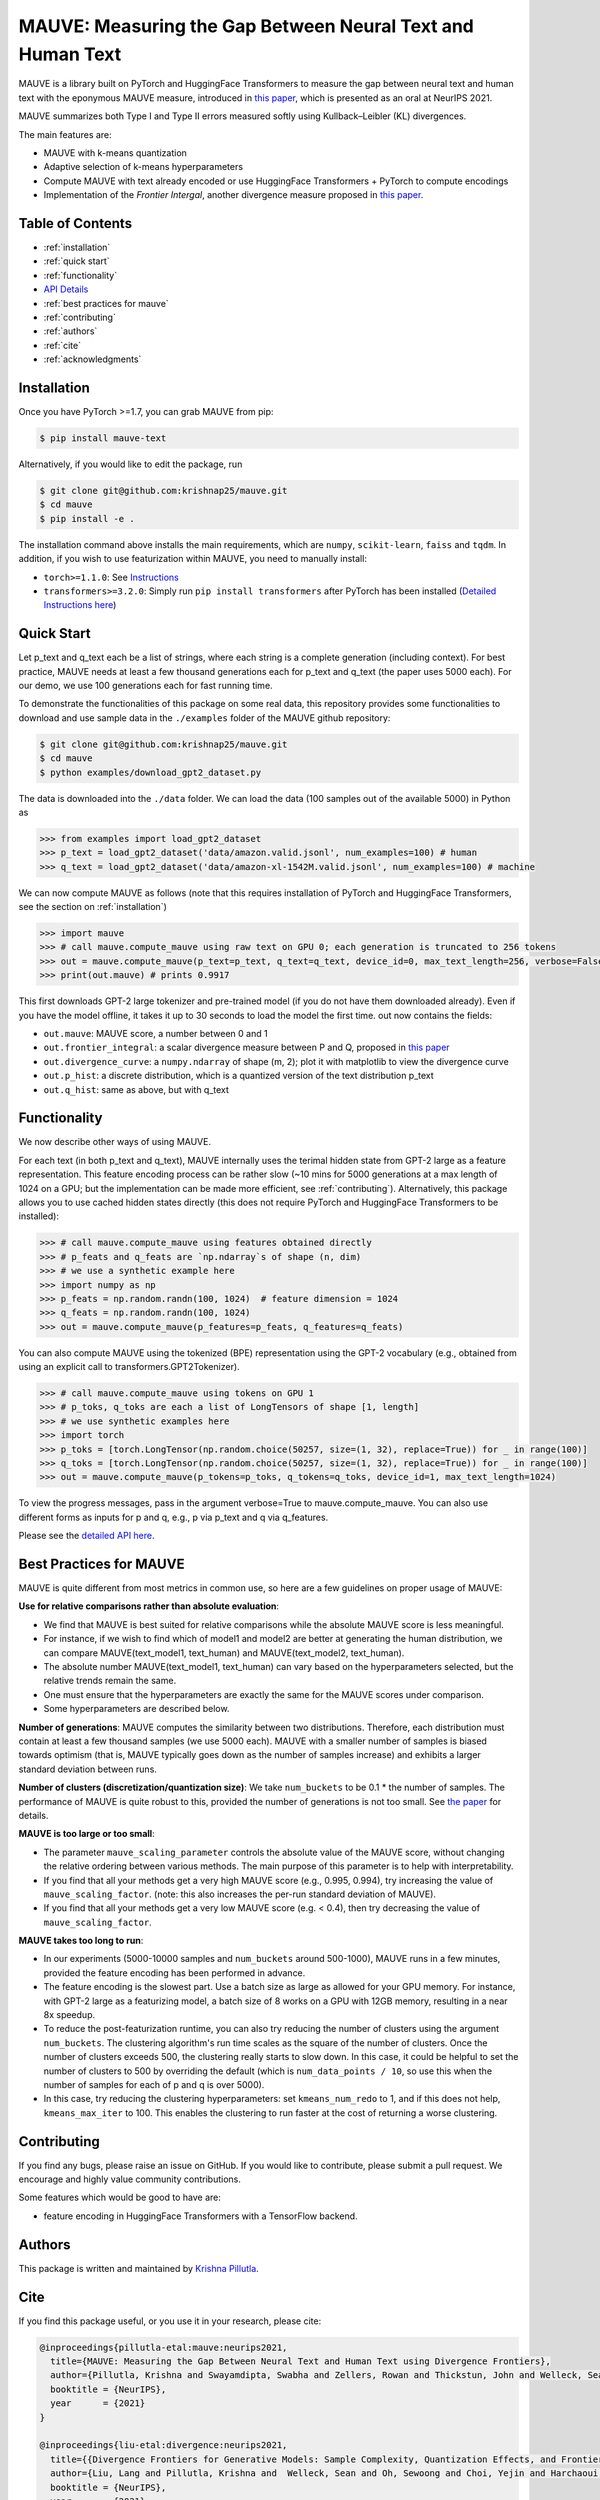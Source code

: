 .. mauve documentation main file

MAUVE: Measuring the Gap Between Neural Text and Human Text
==================================================================================

MAUVE is a library built on PyTorch and HuggingFace Transformers to measure the gap between 
neural text and human text with the eponymous MAUVE measure, introduced in 
`this paper <https://arxiv.org/pdf/2102.01454.pdf>`_, which is presented as an oral at NeurIPS 2021.

MAUVE summarizes both Type I and Type II errors measured softly using Kullback–Leibler (KL) divergences.

.. image:: ../fig/mauve.png
   :width: 100 %

The main features are:

* MAUVE with k-means quantization
* Adaptive selection of k-means hyperparameters 
* Compute MAUVE with text already encoded or use HuggingFace Transformers + PyTorch to compute encodings
* Implementation of the `Frontier Intergal`, another divergence measure proposed in `this paper <https://arxiv.org/pdf/2106.07898.pdf>`_.


Table of Contents
------------------
* :ref:`installation`
* :ref:`quick start`
* :ref:`functionality`
* `API Details <mauve.html>`_
* :ref:`best practices for mauve`
* :ref:`contributing`
* :ref:`authors`
* :ref:`cite`
* :ref:`acknowledgments`

Installation
------------
Once you have PyTorch >=1.7, you can grab MAUVE from pip:

.. code-block:: bash

    $ pip install mauve-text

Alternatively, if you would like to edit the package, run

.. code-block:: bash

    $ git clone git@github.com:krishnap25/mauve.git
    $ cd mauve
    $ pip install -e .

The installation command above installs the main requirements, which are ``numpy``, ``scikit-learn``, ``faiss`` and ``tqdm``.
In addition, if you wish to use featurization within MAUVE, you need to manually install:

* ``torch>=1.1.0``: See `Instructions <https://pytorch.org/get-started/locally/>`_
* ``transformers>=3.2.0``: Simply run ``pip install transformers`` after PyTorch has been installed (`Detailed Instructions here <https://huggingface.co/transformers/installation.html>`_)

Quick Start
-----------
Let p_text and q_text each be a list of strings, where each string is a complete generation (including context). For best practice, MAUVE needs at least a few thousand generations each for p_text and q_text (the paper uses 5000 each). For our demo, we use 100 generations each for fast running time.

To demonstrate the functionalities of this package on some real data, this repository provides some functionalities to download and use sample data in the ``./examples`` folder of the MAUVE github repository:

.. code-block:: bash

    $ git clone git@github.com:krishnap25/mauve.git
    $ cd mauve
    $ python examples/download_gpt2_dataset.py


The data is downloaded into the ``./data`` folder. We can load the data (100 samples out of the available 5000) in Python as

.. code-block:: python

    >>> from examples import load_gpt2_dataset
    >>> p_text = load_gpt2_dataset('data/amazon.valid.jsonl', num_examples=100) # human
    >>> q_text = load_gpt2_dataset('data/amazon-xl-1542M.valid.jsonl', num_examples=100) # machine

We can now compute MAUVE as follows (note that this requires installation of PyTorch and HuggingFace Transformers, see the section on :ref:`installation`)


.. code-block:: python

    >>> import mauve 
    >>> # call mauve.compute_mauve using raw text on GPU 0; each generation is truncated to 256 tokens
    >>> out = mauve.compute_mauve(p_text=p_text, q_text=q_text, device_id=0, max_text_length=256, verbose=False)
    >>> print(out.mauve) # prints 0.9917

This first downloads GPT-2 large tokenizer and pre-trained model (if you do not have them downloaded already). Even if you have the model offline, it takes it up to 30 seconds to load the model the first time. out now contains the fields:

* ``out.mauve``: MAUVE score, a number between 0 and 1
* ``out.frontier_integral``: a scalar divergence measure between P and Q, proposed in `this paper <https://arxiv.org/pdf/2106.07898.pdf>`_
* ``out.divergence_curve``: a ``numpy.ndarray`` of shape (m, 2); plot it with matplotlib to view the divergence curve
* ``out.p_hist``: a discrete distribution, which is a quantized version of the text distribution p_text
* ``out.q_hist``: same as above, but with q_text


Functionality
--------------------------
We now describe other ways of using MAUVE.

For each text (in both p_text and q_text), MAUVE internally uses the terimal hidden state from GPT-2 large as a feature representation. This feature encoding process can be rather slow (~10 mins for 5000 generations at a max length of 1024 on a GPU; but the implementation can be made more efficient, see :ref:`contributing`). Alternatively, this package allows you to use cached hidden states directly (this does not require PyTorch and HuggingFace Transformers to be installed):

.. code-block:: python

    >>> # call mauve.compute_mauve using features obtained directly
    >>> # p_feats and q_feats are `np.ndarray`s of shape (n, dim)
    >>> # we use a synthetic example here
    >>> import numpy as np
    >>> p_feats = np.random.randn(100, 1024)  # feature dimension = 1024
    >>> q_feats = np.random.randn(100, 1024)
    >>> out = mauve.compute_mauve(p_features=p_feats, q_features=q_feats)

You can also compute MAUVE using the tokenized (BPE) representation using the GPT-2 vocabulary (e.g., obtained from using an explicit call to transformers.GPT2Tokenizer).

.. code-block:: python

    >>> # call mauve.compute_mauve using tokens on GPU 1
    >>> # p_toks, q_toks are each a list of LongTensors of shape [1, length]
    >>> # we use synthetic examples here
    >>> import torch
    >>> p_toks = [torch.LongTensor(np.random.choice(50257, size=(1, 32), replace=True)) for _ in range(100)]
    >>> q_toks = [torch.LongTensor(np.random.choice(50257, size=(1, 32), replace=True)) for _ in range(100)]
    >>> out = mauve.compute_mauve(p_tokens=p_toks, q_tokens=q_toks, device_id=1, max_text_length=1024)

To view the progress messages, pass in the argument verbose=True to mauve.compute_mauve. You can also use different forms as inputs for p and q, e.g., p via p_text and q via q_features.

Please see the `detailed API here <mauve.html>`_.


Best Practices for MAUVE
----------------------------

MAUVE is quite different from most metrics in common use, so here are a few guidelines on proper usage of MAUVE:

**Use for relative comparisons rather than absolute evaluation**:
        
* We find that MAUVE is best suited for relative comparisons while the absolute MAUVE score is less meaningful.
* For instance, if we wish to find which of model1 and model2 are better at generating the human distribution, we can compare MAUVE(text_model1, text_human) and MAUVE(text_model2, text_human).
* The absolute number MAUVE(text_model1, text_human) can vary based on the hyperparameters selected, but the relative trends remain the same.
* One must ensure that the hyperparameters are exactly the same for the MAUVE scores under comparison.
* Some hyperparameters are described below.
    

**Number of generations**: MAUVE computes the similarity between two distributions. Therefore, each distribution must contain at least a few thousand samples (we use 5000 each). MAUVE with a smaller number of samples is biased towards optimism (that is, MAUVE typically goes down as the number of samples increase) and exhibits a larger standard deviation between runs.

**Number of clusters (discretization/quantization size)**: We take ``num_buckets`` to be 0.1 * the number of samples.
The performance of MAUVE is quite robust to this, provided the number of generations is not too small.
See `the paper <https://arxiv.org/pdf/2102.01454.pdf>`_ for details.


**MAUVE is too large or too small**:

* The parameter ``mauve_scaling_parameter`` controls the absolute value of the MAUVE score, without changing the relative ordering between various methods. The main purpose of this parameter is to help with interpretability.
* If you find that all your methods get a very high MAUVE score (e.g., 0.995, 0.994), try increasing the value of ``mauve_scaling_factor``. (note: this also increases the per-run standard deviation of MAUVE).
* If you find that all your methods get a very low MAUVE score (e.g. < 0.4), then try decreasing the value of ``mauve_scaling_factor``.
    

**MAUVE takes too long to run**:

* In our experiments (5000-10000 samples and ``num_buckets`` around 500-1000), MAUVE runs in a few minutes, provided the feature encoding has been performed in advance.
* The feature encoding is the slowest part. Use a batch size as large as allowed for your GPU memory. For instance, with GPT-2 large as a featurizing model, a batch size of 8 works on a GPU with 12GB memory, resulting in a near 8x speedup. 
* To reduce the post-featurization runtime, you can also try reducing the number of clusters using the argument ``num_buckets``. The clustering algorithm's run time scales as the square of the number of clusters. Once the number of clusters exceeds 500, the clustering really starts to slow down. In this case, it could be helpful to set the number of clusters to 500 by overriding the default (which is ``num_data_points / 10``, so use this when the number of samples for each of p and q is over 5000).
* In this case, try reducing the clustering hyperparameters: set ``kmeans_num_redo`` to 1, and if this does not help, ``kmeans_max_iter`` to 100. This enables the clustering to run faster at the cost of returning a worse clustering.

Contributing
-------------

If you find any bugs, please raise an issue on GitHub. If you would like to contribute, please submit a pull request. We encourage and highly value community contributions.

Some features which would be good to have are:

* feature encoding in HuggingFace Transformers with a TensorFlow backend.


Authors
---------

This package is written and maintained by `Krishna Pillutla <krishnap25.github.io>`_.



Cite
--------
If you find this package useful, or you use it in your research, please cite:

.. code-block::

    @inproceedings{pillutla-etal:mauve:neurips2021,
      title={MAUVE: Measuring the Gap Between Neural Text and Human Text using Divergence Frontiers},
      author={Pillutla, Krishna and Swayamdipta, Swabha and Zellers, Rowan and Thickstun, John and Welleck, Sean and Choi, Yejin and Harchaoui, Zaid},
      booktitle = {NeurIPS},
      year      = {2021}
    }

    @inproceedings{liu-etal:divergence:neurips2021,
      title={{Divergence Frontiers for Generative Models: Sample Complexity, Quantization Effects, and Frontier Integrals}},
      author={Liu, Lang and Pillutla, Krishna and  Welleck, Sean and Oh, Sewoong and Choi, Yejin and Harchaoui, Zaid},
      booktitle = {NeurIPS},
      year      = {2021}
    }


Acknowledgments
------------------

This work was supported by NSF DMS-2134012, NSF CCF-2019844, NSF DMS-2023166, the DARPA MCS program through NIWC Pacific (N66001-19-2-4031), the CIFAR "Learning in Machines & Brains" program, a Qualcomm Innovation Fellowship, and faculty research awards.
